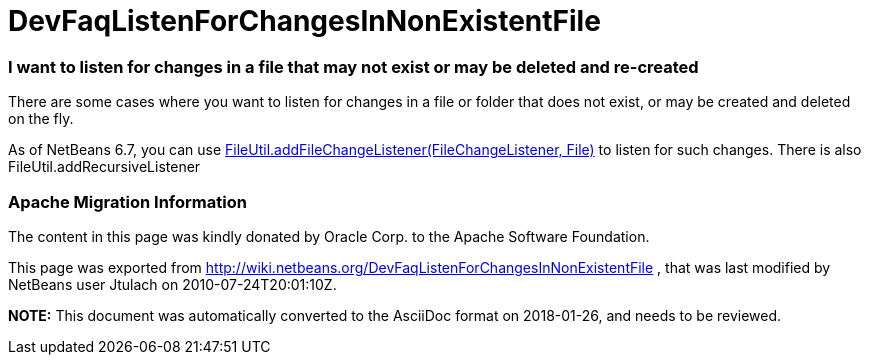 // 
//     Licensed to the Apache Software Foundation (ASF) under one
//     or more contributor license agreements.  See the NOTICE file
//     distributed with this work for additional information
//     regarding copyright ownership.  The ASF licenses this file
//     to you under the Apache License, Version 2.0 (the
//     "License"); you may not use this file except in compliance
//     with the License.  You may obtain a copy of the License at
// 
//       http://www.apache.org/licenses/LICENSE-2.0
// 
//     Unless required by applicable law or agreed to in writing,
//     software distributed under the License is distributed on an
//     "AS IS" BASIS, WITHOUT WARRANTIES OR CONDITIONS OF ANY
//     KIND, either express or implied.  See the License for the
//     specific language governing permissions and limitations
//     under the License.
//

= DevFaqListenForChangesInNonExistentFile
:jbake-type: wiki
:jbake-tags: wiki, devfaq, needsreview
:jbake-status: published

=== I want to listen for changes in a file that may not exist or may be deleted and re-created

There are some cases where you want to listen for changes in a file or folder that does not exist, or may be created and deleted on the fly.

As of NetBeans 6.7, you can use link:http://bits.netbeans.org/dev/javadoc/org-openide-filesystems/org/openide/filesystems/FileUtil.html#addFileChangeListener(org.openide.filesystems.FileChangeListener,%20java.io.File)[FileUtil.addFileChangeListener(FileChangeListener, File)] to listen for such changes. There is also FileUtil.addRecursiveListener

=== Apache Migration Information

The content in this page was kindly donated by Oracle Corp. to the
Apache Software Foundation.

This page was exported from link:http://wiki.netbeans.org/DevFaqListenForChangesInNonExistentFile[http://wiki.netbeans.org/DevFaqListenForChangesInNonExistentFile] , 
that was last modified by NetBeans user Jtulach 
on 2010-07-24T20:01:10Z.


*NOTE:* This document was automatically converted to the AsciiDoc format on 2018-01-26, and needs to be reviewed.
